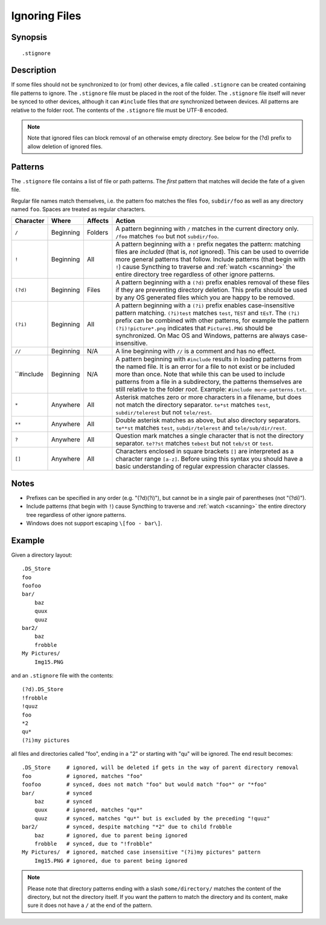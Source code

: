 .. role:: strike

.. _ignoring-files:

Ignoring Files
==============

Synopsis
--------

::

    .stignore

Description
-----------

If some files should not be synchronized to (or from) other devices, a file called
``.stignore`` can be created containing file patterns to ignore. The
``.stignore`` file must be placed in the root of the folder. The
``.stignore`` file itself will never be synced to other devices, although it can
``#include`` files that *are* synchronized between devices. All patterns are
relative to the folder root.
The contents of the ``.stignore`` file must be UTF-8 encoded.

.. note::

    Note that ignored files can block removal of an otherwise empty directory.
    See below for the (?d) prefix to allow deletion of ignored files.

Patterns
--------

The ``.stignore`` file contains a list of file or path patterns. The
*first* pattern that matches will decide the fate of a given file.

Regular file names match themselves, i.e. the pattern foo matches the files ``foo``,
``subdir/foo`` as well as any directory named ``foo``. Spaces are treated as regular characters.

+-----------+-----------+----------+-------------------------------------------------------------------------------+
| Character | Where     | Affects  | Action                                                                        |
+===========+===========+==========+===============================================================================+
| ``/``     | Beginning | Folders  | A pattern beginning with ``/`` matches in the current directory only.         |
|           |           |          | ``/foo`` matches ``foo`` but not ``subdir/foo``.                              |
|           |           |          |                                                                               |
+-----------+-----------+----------+-------------------------------------------------------------------------------+
| ``!``     | Beginning | All      | A pattern beginning with a ``!`` prefix negates the pattern: matching files   |
|           |           |          | are *included* (that is, *not* ignored). This can be used to override         |
|           |           |          | more general patterns that follow.                                            | 
|           |           |          | Include patterns (that begin with ``!``) cause Syncthing to traverse and      |
|           |           |          | :ref:`watch <scanning>` the entire directory tree regardless of other         |
|           |           |          | ignore patterns.                                                              |
|           |           |          |                                                                               |
+-----------+-----------+----------+-------------------------------------------------------------------------------+
| ``(?d)``  | Beginning | Files    | A pattern beginning with a ``(?d)`` prefix enables removal of these files if  |
|           |           |          | they are preventing directory deletion. This prefix should be used by any OS  |
|           |           |          | generated files which you are happy to be removed.                            |
|           |           |          |                                                                               |
+-----------+-----------+----------+-------------------------------------------------------------------------------+
| ``(?i)``  | Beginning | All      | A pattern beginning with a ``(?i)`` prefix enables case-insensitive pattern   |
|           |           |          | matching. ``(?i)test`` matches ``test``, ``TEST`` and ``tEsT``. The           |
|           |           |          | ``(?i)`` prefix can be combined with other patterns, for example the          |
|           |           |          | pattern ``(?i)!picture*.png`` indicates that ``Picture1.PNG`` should          |
|           |           |          | be synchronized. On Mac OS and Windows, patterns are always case-insensitive. |
|           |           |          |                                                                               |
+-----------+-----------+----------+-------------------------------------------------------------------------------+
| ``//``    | Beginning | N/A      | A line beginning with ``//`` is a comment and has no effect.                  |
|           |           |          |                                                                               |
+-----------+-----------+----------+-------------------------------------------------------------------------------+
| ``#include| Beginning | N/A      | A pattern beginning with ``#include`` results in loading patterns             |
|           |           |          | from the named file. It is an error for a file to not exist or be             |
|           |           |          | included more than once. Note that while this can be used to include          |
|           |           |          | patterns from a file in a subdirectory, the patterns themselves are           |
|           |           |          | still relative to the folder *root*. Example:                                 |
|           |           |          | ``#include more-patterns.txt``.                                               |
|           |           |          |                                                                               |
+-----------+-----------+----------+-------------------------------------------------------------------------------+
| ``*``     | Anywhere  | All      | Asterisk matches zero or more characters in a filename, but does not          |
|           |           |          | match the directory separator. ``te*st`` matches ``test``,                    |
|           |           |          | ``subdir/telerest`` but not ``tele/rest``.                                    |
|           |           |          |                                                                               |
+-----------+-----------+----------+-------------------------------------------------------------------------------+
| ``**``    | Anywhere  | All      | Double asterisk matches as above, but also directory separators.              |
|           |           |          | ``te**st`` matches ``test``, ``subdir/telerest`` and                          |
|           |           |          | ``tele/sub/dir/rest``.                                                        |
|           |           |          |                                                                               |
+-----------+-----------+----------+-------------------------------------------------------------------------------+
| ``?``     | Anywhere  | All      | Question mark matches a single character that is not the directory            |
|           |           |          | separator. ``te??st`` matches ``tebest`` but not ``teb/st`` or                |
|           |           |          | ``test``.                                                                     |
|           |           |          |                                                                               |
+-----------+-----------+----------+-------------------------------------------------------------------------------+
| ``[]``    | Anywhere  | All      | Characters enclosed in square brackets ``[]`` are interpreted as a character  |
|           |           |          | range ``[a-z]``. Before using this syntax you should have a basic             |
|           |           |          | understanding of regular expression character classes.                        |
|           |           |          |                                                                               |
+-----------+-----------+----------+-------------------------------------------------------------------------------+


Notes
-----
-  Prefixes can be specified in any order (e.g. "(?d)(?i)"), but cannot be in a
   single pair of parentheses (not ":strike:`(?di)`").
-  Include patterns (that begin with ``!``) cause Syncthing to traverse and
   :ref:`watch <scanning>` the entire directory tree regardless of other
   ignore patterns.
-  Windows does not support escaping ``\[foo - bar\]``.

Example
-------

Given a directory layout::

    .DS_Store
    foo
    foofoo
    bar/
        baz
        quux
        quuz
    bar2/
        baz
        frobble
    My Pictures/
        Img15.PNG

and an ``.stignore`` file with the contents::

    (?d).DS_Store
    !frobble
    !quuz
    foo
    *2
    qu*
    (?i)my pictures

all files and directories called "foo", ending in a "2" or starting with
"qu" will be ignored. The end result becomes::

    .DS_Store     # ignored, will be deleted if gets in the way of parent directory removal
    foo           # ignored, matches "foo"
    foofoo        # synced, does not match "foo" but would match "foo*" or "*foo"
    bar/          # synced
        baz       # synced
        quux      # ignored, matches "qu*"
        quuz      # synced, matches "qu*" but is excluded by the preceding "!quuz"
    bar2/         # synced, despite matching "*2" due to child frobble
        baz       # ignored, due to parent being ignored
        frobble   # synced, due to "!frobble"
    My Pictures/  # ignored, matched case insensitive "(?i)my pictures" pattern
        Img15.PNG # ignored, due to parent being ignored

.. note::
  Please note that directory patterns ending with a slash
  ``some/directory/`` matches the content of the directory, but not the
  directory itself. If you want the pattern to match the directory and its
  content, make sure it does not have a ``/`` at the end of the pattern.
